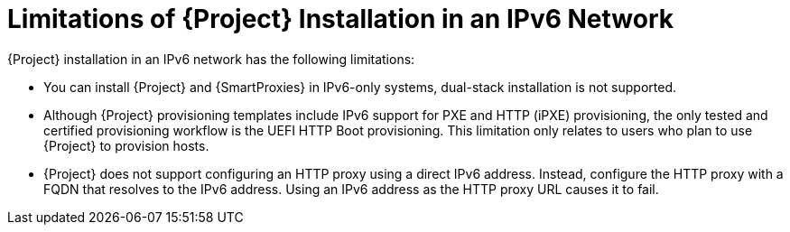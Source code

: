 [id="limitations-of-installation-in-an-ipv6-network_{context}"]
= Limitations of {Project} Installation in an IPv6 Network

{Project} installation in an IPv6 network has the following limitations:

* You can install {Project} and {SmartProxies} in IPv6-only systems, dual-stack installation is not supported.

* Although {Project} provisioning templates include IPv6 support for PXE and HTTP (iPXE) provisioning, the only tested and certified provisioning workflow is the UEFI HTTP Boot provisioning.
This limitation only relates to users who plan to use {Project} to provision hosts.

* {Project} does not support configuring an HTTP proxy using a direct IPv6 address.
Instead, configure the HTTP proxy with a FQDN that resolves to the IPv6 address.
Using an IPv6 address as the HTTP proxy URL causes it to fail.
